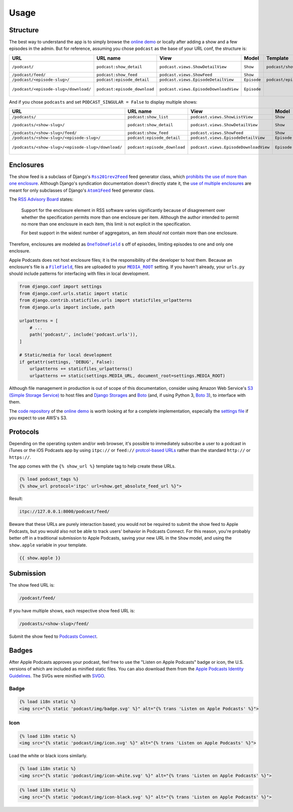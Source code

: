 .. _usage:

Usage
*****

Structure
=========

The best way to understand the app is to simply browse the `online demo <https://djangoapplepodcastdemo.herokuapp.com/podcast/>`_ or locally after adding a show and a few episodes in the admin. But for reference, assuming you chose ``podcast`` as the base of your URL conf, the structure is:

=====================================  ============================  ===================================== =========== =============================== ========================== ===========================================
URL                                    URL name                      View                                  Model       Template                        Context                    Absolute URLs
=====================================  ============================  ===================================== =========== =============================== ========================== ===========================================
``/podcast/``                          ``podcast:show_detail``       ``podcast.views.ShowDetailView``      ``Show``    ``podcast/show_detail.html``    ``show``, ``episode_list`` ``{{ show.get_absolute_url }}``
``/podcast/feed/``                     ``podcast:show_feed``         ``podcast.views.ShowFeed``            ``Show``                                                               ``{{ show.get_absolute_feed_url }}``
``/podcast/<episode-slug>/``           ``podcast:episode_detail``    ``podcast.views.EpisodeDetailView``   ``Episode`` ``podcast/episode_detail.html`` ``episode``                ``{{ episode.get_absolute_url }}``
``/podcast/<episode-slug>/download/``  ``podcast:episode_download``  ``podcast.views.EpisodeDownloadView`` ``Episode``                                                            ``{{ episode.get_absolute_download_url }}``
=====================================  ============================  ===================================== =========== =============================== ========================== ===========================================

And if you chose ``podcasts`` and set ``PODCAST_SINGULAR = False`` to display multiple shows:

==================================================  ============================  ===================================== =========== =============================== ========================== ===========================================
URL                                                 URL name                      View                                  Model       Template                        Context                    Absolute URLs
==================================================  ============================  ===================================== =========== =============================== ========================== ===========================================
``/podcasts/``                                      ``podcast:show_list``         ``podcast.views.ShowListView``        ``Show``    ``podcast/show_list.html``      ``show_list``
``/podcasts/<show-slug>/``                          ``podcast:show_detail``       ``podcast.views.ShowDetailView``      ``Show``    ``podcast/show_detail.html``    ``show``, ``episode_list`` ``{{ show.get_absolute_url }}``
``/podcasts/<show-slug>/feed/``                     ``podcast:show_feed``         ``podcast.views.ShowFeed``            ``Show``                                                               ``{{ show.get_absolute_feed_url }}``
``/podcasts/<show-slug>/<episode-slug>/``           ``podcast:episode_detail``    ``podcast.views.EpisodeDetailView``   ``Episode`` ``podcast/episode_detail.html`` ``episode``                ``{{ episode.get_absolute_url }}``
``/podcasts/<show-slug>/<episode-slug>/download/``  ``podcast:episode_download``  ``podcast.views.EpisodeDownloadView`` ``Episode``                                                            ``{{ episode.get_absolute_download_url }}``
==================================================  ============================  ===================================== =========== =============================== ========================== ===========================================

Enclosures
==========

The show feed is a subclass of Django's |Rss201rev2Feed|_ feed generator class, which `prohibits the use of more than one enclosure <https://github.com/django/django/blob/2.0/django/utils/feedgenerator.py#L303>`_. Although Django's syndication documentation doesn't directly state it, the `use of multiple enclosures <https://docs.djangoproject.com/en/2.0/ref/contrib/syndication/#enclosures>`_ are meant for only subclasses of Django's |Atom1Feed|_ feed generator class.

.. |Rss201rev2Feed| replace:: ``Rss201rev2Feed``
.. _Rss201rev2Feed: https://docs.djangoproject.com/en/2.0/ref/contrib/syndication/#syndicationfeed-classes

.. |Atom1Feed| replace:: ``Atom1Feed``
.. _Atom1Feed: https://docs.djangoproject.com/en/2.0/ref/contrib/syndication/#syndicationfeed-classes

The `RSS Advisory Board <http://www.rssboard.org/rss-profile#element-channel-item-enclosure>`_ states:

   Support for the enclosure element in RSS software varies significantly because of disagreement over whether the specification permits more than one enclosure per item. Although the author intended to permit no more than one enclosure in each item, this limit is not explicit in the specification.

   For best support in the widest number of aggregators, an item *should not* contain more than one enclosure.

Therefore, enclosures are modeled as |OneToOneField|_ s off of episodes, limiting episodes to one and only one enclosure.

.. |OneToOneField| replace:: ``OneToOneField``
.. _OneToOneField: https://docs.djangoproject.com/en/2.0/ref/models/fields/#onetoonefield

Apple Podcasts does not host enclosure files; it is the responsibility of the developer to host them. Because an enclosure's file is a |FileField|_, files are uploaded to your |MEDIA_ROOT|_ setting. If you haven't already, your ``urls.py`` should include patterns for interfacing with files in local development.

.. |FileField| replace:: ``FileField``
.. _FileField: https://docs.djangoproject.com/en/2.0/ref/models/fields/#django.db.models.FileField

.. |MEDIA_ROOT| replace:: ``MEDIA_ROOT``
.. _MEDIA_ROOT: https://docs.djangoproject.com/en/2.0/ref/settings/#std:setting-MEDIA_ROOT

.. code-block:: python

   from django.conf import settings
   from django.conf.urls.static import static
   from django.contrib.staticfiles.urls import staticfiles_urlpatterns
   from django.urls import include, path

   urlpatterns = [
       # ...
       path('podcast/', include('podcast.urls')),
   ]

   # Static/media for local development
   if getattr(settings, 'DEBUG', False):
       urlpatterns += staticfiles_urlpatterns()
       urlpatterns += static(settings.MEDIA_URL, document_root=settings.MEDIA_ROOT)

Although file management in production is out of scope of this documentation, consider using Amazon Web Service's `S3 (Simple Storage Service) <https://console.aws.amazon.com/s3/home>`_ to host files and `Django Storages <https://pypi.python.org/pypi/django-storages>`_ and `Boto <https://pypi.python.org/pypi/boto>`_ (and, if using Python 3, `Boto 3 <https://pypi.python.org/pypi/boto3>`_), to interface with them.

The `code repository <https://github.com/richardcornish/django-applepodcast-demo>`_ of the `online demo <https://djangoapplepodcastdemo.herokuapp.com/podcast/>`_ is worth looking at for a complete implementation, especially the `settings file <https://github.com/richardcornish/django-applepodcast-demo/blob/master/demo/demo/settings.py>`_ if you expect to use AWS's S3.

Protocols
=========

Depending on the operating system and/or web browser, it's possible to immediately subscribe a user to a podcast in iTunes or the iOS Podcasts app by using ``itpc://`` or ``feed://`` `protcol-based URLs <https://www.engadget.com/2012/09/24/tip-making-itpc-links-work-with-the-official-odcasts-app/>`_ rather than the standard ``http://`` or ``https://``.

The app comes with the ``{% show_url %}`` template tag to help create these URLs.

.. code-block:: django

   {% load podcast_tags %}
   {% show_url protocol='itpc' url=show.get_absolute_feed_url %}">

Result:

.. code-block:: html

   itpc://127.0.0.1:8000/podcast/feed/

Beware that these URLs are purely interaction based; you would not be required to submit the show feed to Apple Podcasts, but you would also not be able to track users' behavior in Podcasts Connect. For this reason, you're probably better off in a traditional submission to Apple Podcasts, saving your new URL in the ``Show`` model, and using the ``show.apple`` variable in your template.

.. code-block:: django

   {{ show.apple }}

Submission
==========

The show feed URL is:

.. code-block:: html

   /podcast/feed/

If you have multiple shows, each respective show feed URL is:

.. code-block:: html

   /podcasts/<show-slug>/feed/

Submit the show feed to `Podcasts Connect <https://podcastsconnect.apple.com/>`_.

Badges
======

After Apple Podcasts approves your podcast, feel free to use the "Listen on Apple Podcasts" badge or icon, the U.S. versions of which are included as minified static files. You can also download them from the `Apple Podcasts Identity Guidelines <https://www.apple.com/itunes/marketing-on-podcasts/identity-guidelines.html>`_. The SVGs were minified with `SVGO <https://www.npmjs.com/package/svgo>`_.

Badge
-----

.. image:: _static/img/badge.svg

.. code-block:: django

   {% load i18n static %}
   <img src="{% static 'podcast/img/badge.svg' %}" alt="{% trans 'Listen on Apple Podcasts' %}">

Icon
-----

.. image:: _static/img/icon.svg

.. code-block:: django

   {% load i18n static %}
   <img src="{% static 'podcast/img/icon.svg' %}" alt="{% trans 'Listen on Apple Podcasts' %}">

Load the white or black icons similarly.

.. code-block:: django

   {% load i18n static %}
   <img src="{% static 'podcast/img/icon-white.svg' %}" alt="{% trans 'Listen on Apple Podcasts' %}">

.. code-block:: django

   {% load i18n static %}
   <img src="{% static 'podcast/img/icon-black.svg' %}" alt="{% trans 'Listen on Apple Podcasts' %}">

